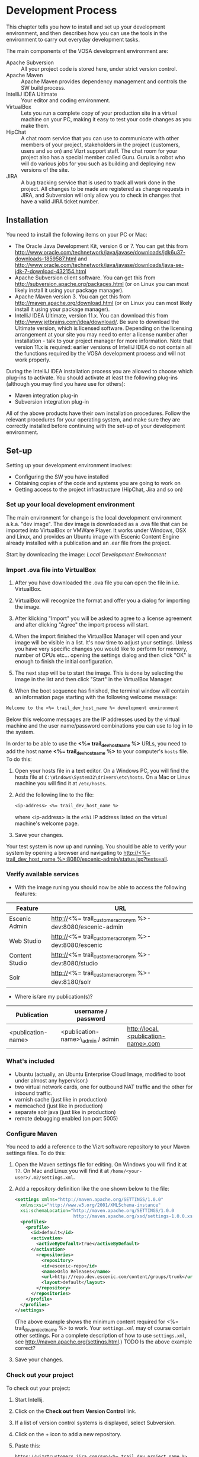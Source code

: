 * Development Process

This chapter tells you how to install and set up your development
environment, and then describes how you can use the
tools in the environment to carry out everyday development tasks.

The main components of the VOSA development environment are:

 - Apache Subversion :: All your project code is stored here, under strict
                 version control.
 - Apache Maven :: Apache Maven provides dependency management and
                   controls the SW build process.
 - IntelliJ IDEA Ultimate :: Your editor and coding environment.
 - VirtualBox :: Lets you run a complete
                 copy of your production site in a virtual
                 machine on your PC, making it easy to test your code changes
                 as you make them.
 - HipChat :: A chat room service that you can use to communicate with
              other members of your project, stakeholders in the
              project (customers, users and so on) and Vizrt support
              staff. The chat room for your project also has a special
              member called Guru. Guru is a robot who will do various
              jobs for you such as building and deploying new versions
              of the site.
 - JIRA :: A bug tracking service that is used to track all work done
           in the project. All changes to be made are registered as
           change requests in JIRA, and Subversion will only allow you
           to check in changes that have a valid JIRA ticket number.

** Installation

You need to install the following items on your PC or Mac:

 - The Oracle Java Development Kit, version 6 or 7. You can get this
   from [[http://www.oracle.com/technetwork/java/javase/downloads/jdk6u37-downloads-1859587.html]] 
   and [[http://www.oracle.com/technetwork/java/javase/downloads/java-se-jdk-7-download-432154.html]] 
 - Apache Subversion client software. You can get this from
   [[http://subversion.apache.org/packages.html]] (or on Linux you can
   most likely install it using your package manager).
 - Apache Maven version 3. You can get this from
   [[http://maven.apache.org/download.html]]  (or on Linux you can
   most likely install it using your package manager).
 - IntelliJ IDEA Ultimate, version 11.x. You can download this from
   [[http://www.jetbrains.com/idea/download/]]. Be sure to download the
   Ultimate version, which is licensed software. Depending on the
   licensing arrangement at your site you may need to enter a license
   number after installation - talk to your project manager for more
   information. Note that version 11.x is required: earlier versions of IntelliJ IDEA do not
   contain all the functions required by the VOSA development process
   and will not work properly.

During the IntelliJ IDEA installation process you are allowed to
choose which plug-ins to activate. You should activate at least the
following plug-ins (although you may find you have use for others):

 - Maven integration plug-in
 - Subversion integration plug-in

All of the above products have their own installation
procedures. Follow the relevant procedures for your operating system,
and make sure they are correctly installed before continuing with the
set-up of your development environment.

** Set-up

Setting up your development environment involves:

 - Configuring the SW you have installed
 - Obtaining copies of the code and systems you are going to work on
 - Getting access to the project infrastructure (HipChat, Jira and so on) 

*** Set up your local development environment

The main environment for change is the local development environment
a.k.a. "dev image". The dev image is downloaded as a .ova file that
can be imported into VirtualBox or VMWare Player. It works under
Windows, OSX and Linux, and provides an Ubuntu image with Escenic
Content Engine already installed with a publication and an .ear
file from the project.

Start by downloading the image: [[<%= trail_dev_image_uri %>][Local Development Environment]]

*** Import .ova file into VirtualBox

1) After you have downloaded the .ova file you can open the file in i.e. VirtualBox.

2) VirtualBox will recognize the format and offer you a dialog for importing the image.

3) After klicking "Import" you will be asked to agree to a license agreement and after clicking "Agree" the import process will start.

4) When the import finished the VirtualBox Manager will open and your image will be visible in a list. It's now time to adjust your settings. Unless you have very specific changes you would like to perform for memory, number of CPUs etc... opening the settings dialog and then click "OK" is enough to finish the initial configuration.

5) The next step will be to start the image. This is done by selecting the image in the list and then click "Start" in the VirtualBox Manager.

6) When the boot sequence has finished, the terminal window will contain an information page starting with the following welcome message:

#+BEGIN_SRC default
Welcome to the <%= trail_dev_host_name %> development environment
#+END_SRC

Below this welcome messages are the IP addresses used by the virtual
machine and the user name/password combinations you can use to log in
to the system. 

In order to be able to use the *<%= trail_dev_host_name %>* 
URLs, you need to add the host name *<%= trail_dev_host_name %>* to 
your computer's =hosts= file. To do this:

1. Open your hosts file in a text editor. On a Windows PC, you will find the
   hosts file at =C:\Windows\System32\drivers\etc\hosts=. On a Mac or Linux
   machine you will find it at =/etc/hosts=.
2. Add the following line to the file:
   #+BEGIN_SRC default
   <ip-address> <%= trail_dev_host_name %>
   #+END_SRC
   where <ip-address> is the =eth1= IP address listed on the virtual machine's welcome page.
3. Save your changes.

Your test system is now up and running. You should be able to verify your system by opening a browser and navigating to [[http://<%= trail_dev_host_name %>:8080/escenic-admin/status.jsp?tests=all]].

*** Verify available services

- With the image runing you should now be able to access the following features:
|---------------------+---------------------------------------------------------------|
| Feature             | URL                                                           |
|---------------------+---------------------------------------------------------------|
| Escenic Admin       | http://<%= trail_customer_acronym %>-dev:8080/escenic-admin   |
|---------------------+---------------------------------------------------------------|
| Web Studio          | http://<%= trail_customer_acronym %>-dev:8080/escenic         |
|---------------------+---------------------------------------------------------------|
| Content Studio      | http://<%= trail_customer_acronym %>-dev:8080/studio          |
|---------------------+---------------------------------------------------------------|
| Solr                | http://<%= trail_customer_acronym %>-dev:8180/solr            |
|---------------------+---------------------------------------------------------------|
- Where is/are my publication(s)?
|--------------------+------------------------------------+-----------------------------------------|
| Publication        | username / password                |                                         |
|--------------------+------------------------------------+-----------------------------------------|
| <publication-name> | <publication-name>\_admin / admin  | [[http://local.<publication-name>.com]] |
|--------------------+------------------------------------+-----------------------------------------|


*** What's included

- Ubuntu (actually, an Ubuntu Enterprise Cloud Image, modified to boot under almost any hypervisor.)
- two virtual network cards, one for outbound NAT traffic and the other for inbound traffic.
- varnish cache (just like in production)
- memcached (just like in production)
- separate solr java (just like in production)
- remote debugging enabled (on port 5005)

*** Configure Maven

You need to add a reference to the Vizrt software repository to your
Maven settings files. To do this:

1. Open the Maven settings file for editing. On Windows you will find
   it at =??=. On  Mac and Linux you will find it at
   =/home/<your-user>/.m2/settings.xml=.
2. Add a repository definition like the one shown below to the file:
   #+BEGIN_SRC xml
   <settings xmlns="http://maven.apache.org/SETTINGS/1.0.0"
     xmlns:xsi="http://www.w3.org/2001/XMLSchema-instance"
     xsi:schemaLocation="http://maven.apache.org/SETTINGS/1.0.0
                         http://maven.apache.org/xsd/settings-1.0.0.xsd">
     <profiles>
       <profile>
         <id>default</id>
         <activation>
           <activeByDefault>true</activeByDefault>
         </activation>
           <repositories>
             <repository>
             <id>escenic-repo</id>
             <name>Oslo Releases</name>
             <url>http://repo.dev.escenic.com/content/groups/trunk</url>
             <layout>default</layout>
           </repository>
         </repositories>
       </profile>
     </profiles>
   </settings>
   #+END_SRC
   (The above example shows the minimum content required for <%= trail_dev_project_name %> to 
   work. Your =settings.xml= may of course contain other settings. For a complete description of 
   how to use =settings.xml=, see http://maven.apache.org/settings.html.)
   TODO Is the above example correct?
3. Save your changes.
  
*** Check out your project

To check out your project:

1. Start Intellij.
2. Click on the *Check out from Version Control* link.
3. If a list of version control systems is displayed, select Subversion.
4. Click on the + icon to add a new repository.
5. Paste this:
   #+BEGIN_SRC default
   https://vizrtcustomers.jira.com/svn/<%= trail_dev_project_name %>
   #+END_SRC
   into the displayed dialog, and click on *OK*.
6. Select the repository you have added to the list and select *Checkout*.
7. Choose/create a destination folder for the project and click *OK* three times.
8. When asked if you want to create an IntelliJ project for the source files, select 
   *No*.

*** Set up your project

To set up your project:

1. Click on the *Open project* link.
2. In the *Open Project* dialog, open the project's =trunk= folder (or one of its =branches/n.n=
   folders if that is where you are going to work).
3. Select the =pom.xml= file in the folder and click *OK*.
4. Select *File* > *Settings...*.
5. In the displayed *Settings* dialog, select *Maven* > *Importing*.
6. Make sure that the *Import Maven projects automatically* option is checked and click *OK*.
7. Select *Tools* > *Deployment* > *Configuration*.
8. In the displayed *Deployment* dialog, click on the + icon.
9. Enter a name for your deployment set-up in the *Name* field,  *SFTP* in the *Type* field and 
   click on *OK*.
10. On the *Connections* tab of the displayed form, enter *<%= trail_dev_host_name %>* in 
    the *SFTP Host* field, *escenic* in the *User name* field and the corresponding password 
    in the *Password* field.
11. Click on *Test SFTP Connection...* to check you have entered the correct login credentials.
12. On the form's *Mappings* tab, enter the following two mappings:

    | Local path                                                                  | Deployment path                                                             |
    |-----------------------------------------------------------------------------+-----------------------------------------------------------------------------|
    | /<path-from-root>/publications/shared-war/src/main/webapp/template/         | /opt/tomcat-engine1/webapps-<publication-name>/<publication-name>/template/ |
    | /<path-from-root>/publications/<publication-name>/src/main/webapp/template/ | /opt/tomcat-engine1/webapps-<publication-name>/<publication-name>/template/ |

13. Click *OK*.
14. Select *Tools* > *Deployment* > *Automatic upload*.

*** Test automatic deployment

Any changes you make to your project should now be automatically deployed to the correct location 
on your test server. To test that this is actually the case:

1. Display your test server's file system by selecting *Tools* > *Deployment* > *Browse Remote Host*.
2. Navigate down the displayed tree to show the contents of the =/opt/tomcat-engine1/webapps-<publication-name>/<publication-name>/template/widgets= folder.
   (=/opt/tomcat-engine1/webapps-<publication-name>/<publication-name>/template/= and all its children should be highlighted in green. If this is not the case,
   go back and and check that you entered the deployment path correctly in the *Deployment* dialog.)
3. In your local code tree, navigate to publications/<publication-name>/src/main/webapp/template/widgets/dummy.
4. Create a file (any name) in this folder. The dummy folder and the file you have created should immediately be duplicated in the deployment tree.  If this is not the case,
   go back and and check that you entered the correct local paths in the *Deployment* dialog.
5. Delete the test file you created. It should also disappear from the deployment tree.


** Procedures

*** TODO Communicating with your colleagues

(about using HipChat)

*** TODO Change management

(about using Jira)

*** TODO Version control

(about using Subversion)

*** TODO Development

The <%= trail_dev_project_name %> publication(s) is/are made using the *Escenic Widget Framework*. This means that
all publication layout and functionality is assembled from *widgets*. A widget is a package of JSP, CSS and graphics files 
that together provide a web site component. A component may be primarily graphical (such as the =storyContent= widget that 
governs the layout of a story in a publication), primarily functional (such as the =webAnalytics= widget) or a combination
of the two (such as the =navigation= widget).

Escenic Widget Framework is supplied with a comprehensive set of ready-made widgets from which web site designers can 
construct web sites using a point and click interface in *Content Studio*, Vizrt's web site editor. The widgets can also
be customized using this interface, so a wide range of different web sites can be constructed without ever needing to write
any JSP, HTML or CSS code.

If the standard widgets do not provide all the functionality you need you can extend the Widget Framework
in two ways:

 - By adding widgets of your own
 - By customizing existing widgets

This manual does not cover the details of Widget Framework development, since this is covered elsewhere 
([[http://documentation.vizrt.com/widget-framework-2.0.html]]).

The development environment you have set up is designed to support and simplify the process of extending
the standard widgets supplied with the Widget Framework. The =publications/<publication-name>/src/main/webapp/template/= 
tree is a *customization layer* that you can use to store any modifications you want to make to the standard widgets
in the =publications/shared-war/src/main/webapp/template/= tree. During the application build process,
the files in your customization layer are merged with the standard widgets to create a customized widget
set for deployment.

The deployment mappings you have set up mimic this process: any changes you make in 
=publications/<publication-name>/src/main/webapp/template/= are instantly copied to your development image. T
his means you can instantly test all changes you've made by using browser to request the appropriate page from the
publication on your development image.

**** TODO Customizing a widget

**** TODO Creating a new widget

*** TODO Building and deployment

(about using guru to do it for you)

** TODO Jira

** TODO Source code repository

** TODO The builder



